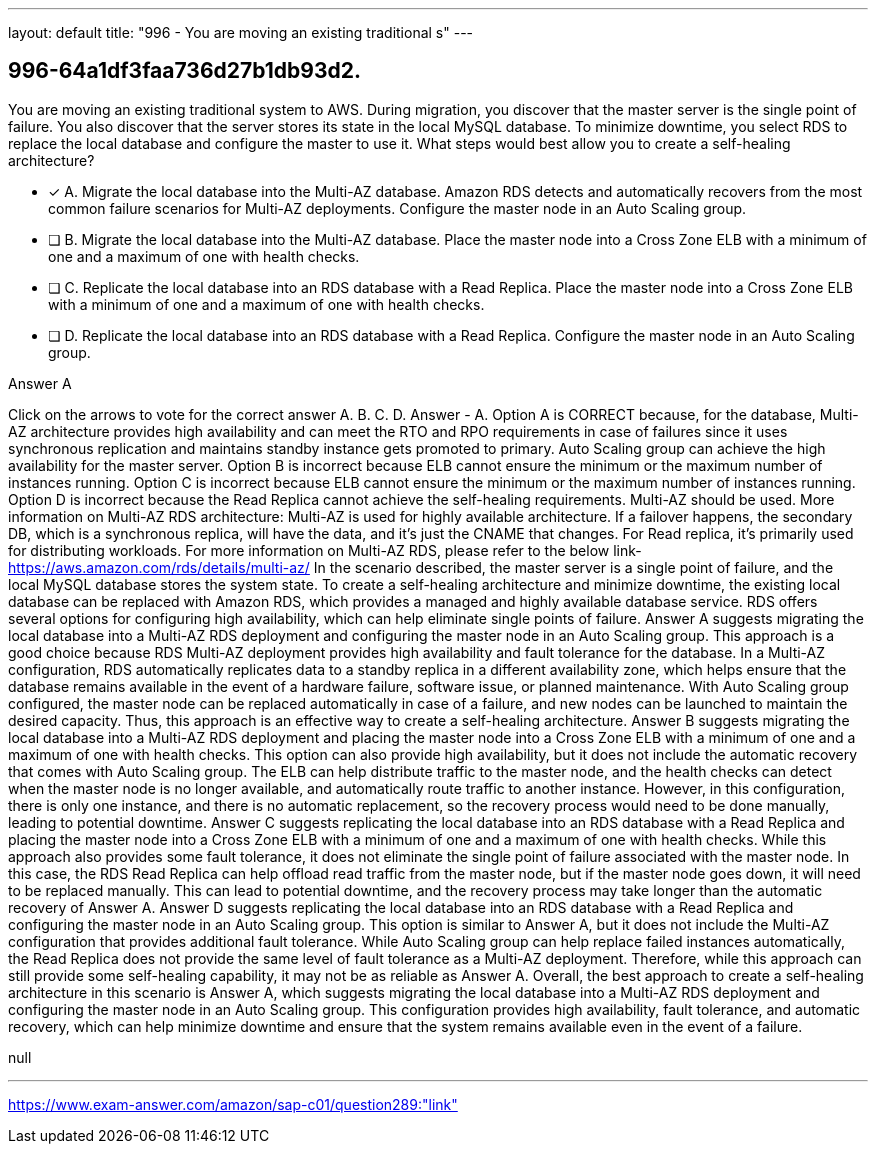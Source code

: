 ---
layout: default 
title: "996 - You are moving an existing traditional s"
---


[.question]
== 996-64a1df3faa736d27b1db93d2.


****

[.query]
--
You are moving an existing traditional system to AWS.
During migration, you discover that the master server is the single point of failure.
You also discover that the server stores its state in the local MySQL database.
To minimize downtime, you select RDS to replace the local database and configure the master to use it.
What steps would best allow you to create a self-healing architecture?


--

[.list]
--
* [*] A. Migrate the local database into the Multi-AZ database. Amazon RDS detects and automatically recovers from the most common failure scenarios for Multi-AZ deployments. Configure the master node in an Auto Scaling group.
* [ ] B. Migrate the local database into the Multi-AZ database. Place the master node into a Cross Zone ELB with a minimum of one and a maximum of one with health checks.
* [ ] C. Replicate the local database into an RDS database with a Read Replica. Place the master node into a Cross Zone ELB with a minimum of one and a maximum of one with health checks.
* [ ] D. Replicate the local database into an RDS database with a Read Replica. Configure the master node in an Auto Scaling group.

--
****

[.answer]
Answer  A

[.explanation]
--
Click on the arrows to vote for the correct answer
A.
B.
C.
D.
Answer - A.
Option A is CORRECT because, for the database, Multi-AZ architecture provides high availability and can meet the RTO and RPO requirements in case of failures since it uses synchronous replication and maintains standby instance gets promoted to primary.
Auto Scaling group can achieve the high availability for the master server.
Option B is incorrect because ELB cannot ensure the minimum or the maximum number of instances running.
Option C is incorrect because ELB cannot ensure the minimum or the maximum number of instances running.
Option D is incorrect because the Read Replica cannot achieve the self-healing requirements.
Multi-AZ should be used.
More information on Multi-AZ RDS architecture:
Multi-AZ is used for highly available architecture.
If a failover happens, the secondary DB, which is a synchronous replica, will have the data, and it's just the CNAME that changes.
For Read replica, it's primarily used for distributing workloads.
For more information on Multi-AZ RDS, please refer to the below link-
https://aws.amazon.com/rds/details/multi-az/
In the scenario described, the master server is a single point of failure, and the local MySQL database stores the system state. To create a self-healing architecture and minimize downtime, the existing local database can be replaced with Amazon RDS, which provides a managed and highly available database service. RDS offers several options for configuring high availability, which can help eliminate single points of failure.
Answer A suggests migrating the local database into a Multi-AZ RDS deployment and configuring the master node in an Auto Scaling group. This approach is a good choice because RDS Multi-AZ deployment provides high availability and fault tolerance for the database. In a Multi-AZ configuration, RDS automatically replicates data to a standby replica in a different availability zone, which helps ensure that the database remains available in the event of a hardware failure, software issue, or planned maintenance. With Auto Scaling group configured, the master node can be replaced automatically in case of a failure, and new nodes can be launched to maintain the desired capacity. Thus, this approach is an effective way to create a self-healing architecture.
Answer B suggests migrating the local database into a Multi-AZ RDS deployment and placing the master node into a Cross Zone ELB with a minimum of one and a maximum of one with health checks. This option can also provide high availability, but it does not include the automatic recovery that comes with Auto Scaling group. The ELB can help distribute traffic to the master node, and the health checks can detect when the master node is no longer available, and automatically route traffic to another instance. However, in this configuration, there is only one instance, and there is no automatic replacement, so the recovery process would need to be done manually, leading to potential downtime.
Answer C suggests replicating the local database into an RDS database with a Read Replica and placing the master node into a Cross Zone ELB with a minimum of one and a maximum of one with health checks. While this approach also provides some fault tolerance, it does not eliminate the single point of failure associated with the master node. In this case, the RDS Read Replica can help offload read traffic from the master node, but if the master node goes down, it will need to be replaced manually. This can lead to potential downtime, and the recovery process may take longer than the automatic recovery of Answer A.
Answer D suggests replicating the local database into an RDS database with a Read Replica and configuring the master node in an Auto Scaling group. This option is similar to Answer A, but it does not include the Multi-AZ configuration that provides additional fault tolerance. While Auto Scaling group can help replace failed instances automatically, the Read Replica does not provide the same level of fault tolerance as a Multi-AZ deployment. Therefore, while this approach can still provide some self-healing capability, it may not be as reliable as Answer A.
Overall, the best approach to create a self-healing architecture in this scenario is Answer A, which suggests migrating the local database into a Multi-AZ RDS deployment and configuring the master node in an Auto Scaling group. This configuration provides high availability, fault tolerance, and automatic recovery, which can help minimize downtime and ensure that the system remains available even in the event of a failure.
--

[.ka]
null

'''



https://www.exam-answer.com/amazon/sap-c01/question289:"link"


